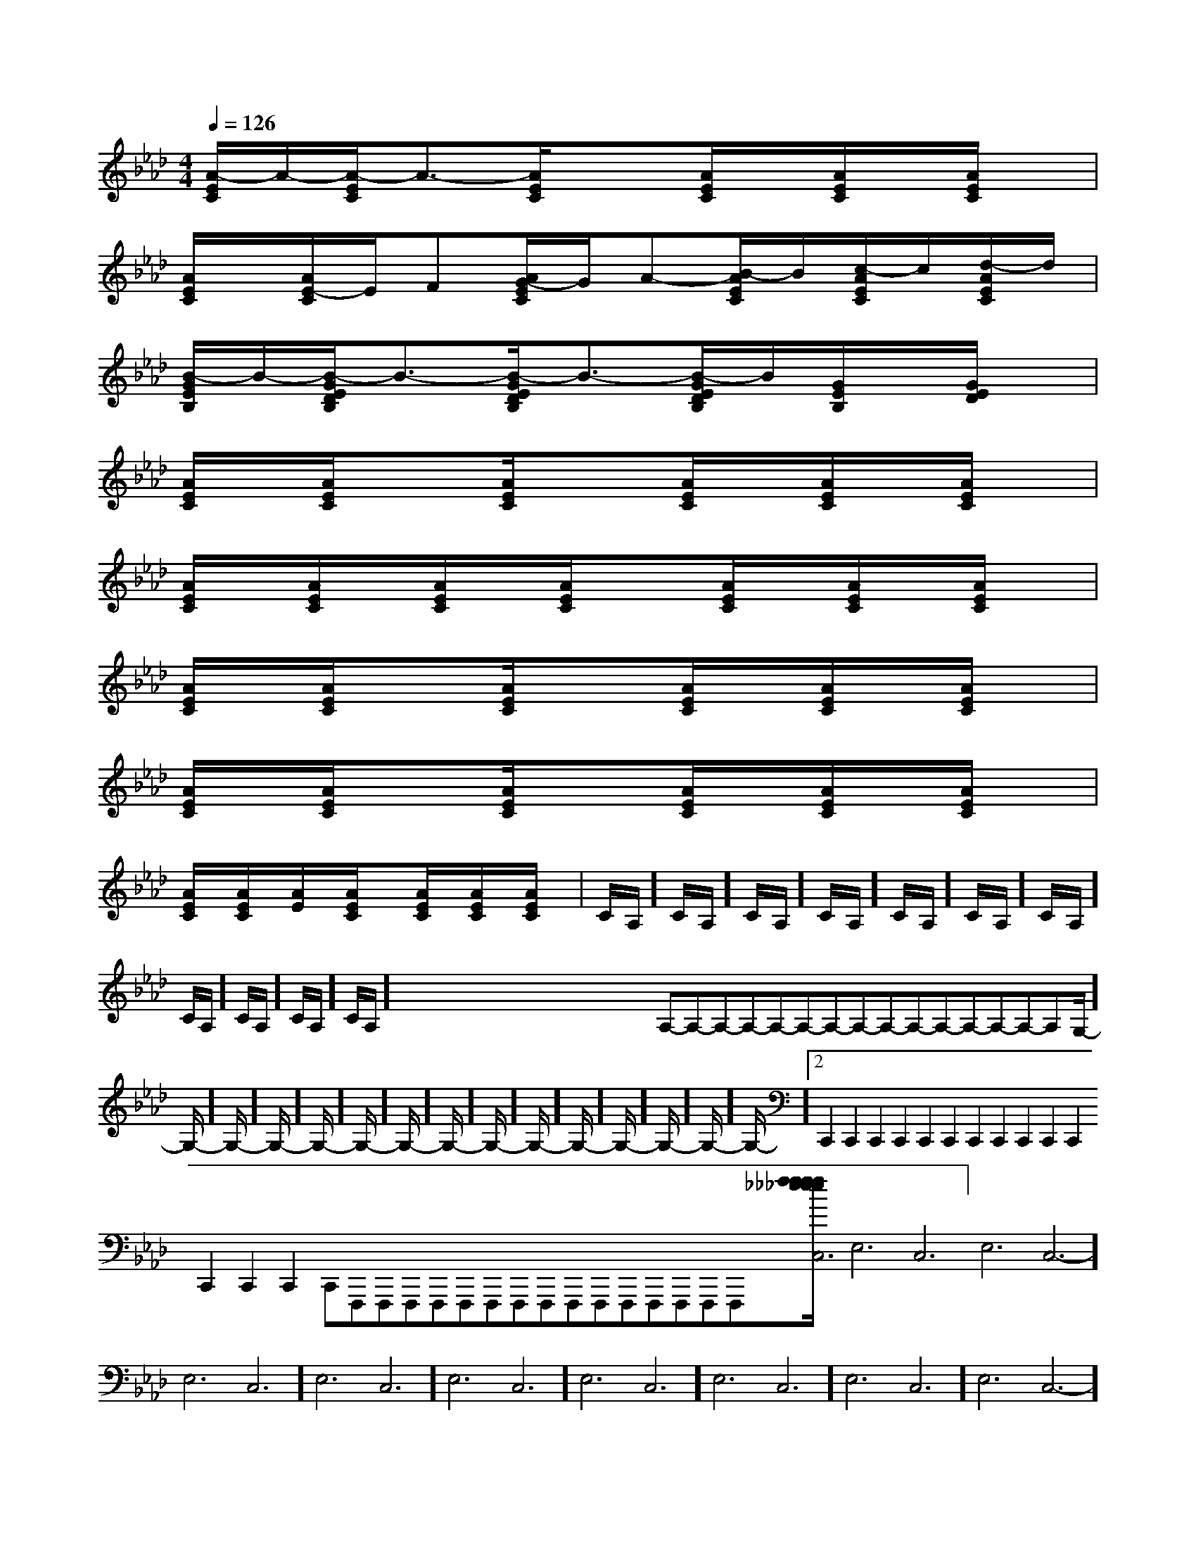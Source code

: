 X:1
T:
M:4/4
L:1/8
Q:1/4=126
K:Ab
%4flats
%%MIDI program 0
%%MIDI program 0
V:1
%%MIDI program 24
[A/2-E/2C/2]A/2-[A/2-E/2C/2]A3/2-[A/2E/2C/2]x3/2[A/2E/2C/2]x/2[A/2E/2C/2]x/2[A/2E/2C/2]x/2|
[A/2E/2C/2]x/2[A/2E/2-C/2]E/2F[A/2G/2-E/2C/2]G/2A-[B/2-A/2E/2C/2]B/2[c/2-A/2E/2C/2]c/2[d/2-A/2E/2C/2]d/2|
[B/2-G/2E/2B,/2]B/2-[B/2-G/2E/2D/2B,/2]B3/2-[B/2-G/2E/2D/2B,/2]B3/2-[B/2-G/2E/2D/2B,/2]B/2[G/2E/2B,/2]x/2[G/2E/2D/2]x/2|
[A/2E/2C/2]x/2[A/2E/2C/2]x3/2[A/2E/2C/2]x3/2[A/2E/2C/2]x/2[A/2E/2C/2]x/2[A/2E/2C/2]x/2|
[A/2E/2C/2]x/2[A/2E/2C/2]x/2[A/2E/2C/2]x/2[A/2E/2C/2]x3/2[A/2E/2C/2]x/2[A/2E/2C/2]x/2[A/2E/2C/2]x/2|
[A/2E/2C/2]x/2[A/2E/2C/2]x3/2[A/2E/2C/2]x3/2[A/2E/2C/2]x/2[A/2E/2C/2]x/2[A/2E/2C/2]x/2|
[A/2E/2C/2]x/2[A/2E/2C/2]x3/2[A/2E/2C/2]x3/2[A/2E/2C/2]x/2[A/2E/2C/2]x/2[A/2E/2C/2]x/2|
[A/2E/2C/2]x/2[A/2E/2C/2]x/2[A/2E/2]x/2[A/2E/2C/2]x3/2[A/2E/2C/2]x/2[A/2E/2C/2]x/2[A/2E/2C/2]x/2|C/2A,/2]C/2A,/2]C/2A,/2]C/2A,/2]C/2A,/2]C/2A,/2]C/2A,/2]C/2A,/2]C/2A,/2]C/2A,/2]C/2A,/2]x/2x/2x/2x/2x/2x/2x/2x/2x/2x/2x/2x/2x/2x/2x/2A,-A,-A,-A,-A,-A,-A,-A,-A,-A,-A,-A,-A,-A,-A,-G,/2-]G,/2-]G,/2-]G,/2-]G,/2-]G,/2-]G,/2-]G,/2-]G,/2-]G,/2-]G,/2-]G,/2-]G,/2-]G,/2-]G,/2-]2C,,2C,,2C,,2C,,2C,,2C,,2C,,2C,,2C,,2C,,2C,,2C,,2C,,2C,,2C,,F,,,F,,,F,,,F,,,F,,,F,,,F,,,F,,,F,,,F,,,F,,,F,,,F,,,F,,,F,,,[f/2_e/2[f/2_e/2[f/2_e/2[f/2_e/2[f/2_e/2[f/2_e/2[f/2_e/2[f/2_e/2[f/2_e/2[f/2_e/2[f/2_e/2[f/2_e/2[f/2_e/2[f/2_e/2[f/2_e/2-E,6-C,6-]-E,6-C,6-]-E,6-C,6-]-E,6-C,6-]-E,6-C,6-]-E,6-C,6-]-E,6-C,6-]-E,6-C,6-]-E,6-C,6-]-E,6-C,6-]-E,6-C,6-]-E,6-C,6-]-E,6-C,6-]-E,6-C,6-]-E,6-C,6-]G/2-D/2B,/2]G/2-D/2B,/2]G/2-D/2B,/2]G/2-D/2B,/2]G/2-D/2B,/2]G/2-D/2B,/2]G/2-D/2B,/2]G/2-D/2B,/2]G/2-D/2B,/2]G/2-D/2B,/2]G/2-D/2B,/2]G/2-D/2B,/2]G/2-D/2B,/2]G/2-D/2B,/2]G/2-D/2B,/2][c'/2-e/2-c/2-[c'/2-e/2-c/2-[c'/2-e/2-c/2-[c'/2-e/2-c/2-[c'/2-e/2-c/2-[c'/2-e/2-c/2-[c'/2-e/2-c/2-[c'/2-e/2-c/2-[c'/2-e/2-c/2-[c'/2-e/2-c/2-[c'/2-e/2-c/2-[c'/2-e/2-c/2-[c'/2-e/2-c/2-[c'/2-e/2-c/2-=E,=E,,]=E,=E,,]=E,=E,,]=E,=E,,]=E,=E,,]=E,=E,,]=E,=E,,]=E,=E,,]=E,=E,,]=E,=E,,]=E,=E,,]=E,=E,,]=E,=E,,]=E,=E,,]=E,=E,,][B/2G/2E/2D/2B,/2][B/2G/2E/2D/2B,/2][B/2G/2E/2D/2B,/2][B/2G/2E/2D/2B,/2][B/2G/2E/2D/2B,/2][B/2G/2E/2D/2B,/2][B/2G/2E/2D/2B,/2][B/2G/2E/2D/2B,/2][B/2G/2E/2D/2B,/2][B/2G/2E/2D/2B,/2][B/2G/2E/2D/2B,/2][B/2G/2E/2D/2B,/2][B/2G/2E/2D/2B,/2][B/2G/2E/2D/2B,/2][B/2G/2E/2D/2B,/2]A,,8-A,,8-A,,8-A,,8-A,,8-A,,8-A,,8-A,,8-A,,8-A,,8-A,,8-A,,8-A,,8-A,,8-A,,8-^F/2-D/2-A,/2-^F/2-D/2-A,/2-^F/2-D/2-A,/2-^F/2-D/2-A,/2-^F/2-D/2-A,/2-^F/2-D/2-A,/2-^F/2-D/2-A,/2-^F/2-D/2-A,/2-^F/2-D/2-A,/2-^F/2-D/2-A,/2-^F/2-D/2-A,/2-^F/2-D/2-A,/2-^F/2-D/2-A,/2-^F/2-D/2-A,/2-^F/2-D/2-A,/2-c/2F/2c/2F/2c/2F/2c/2F/2c/2F/2c/2F/2c/2F/2c/2F/2c/2F/2c/2F/2c/2F/2c/2F/2c/2F/2c/2F/2c/2F/2[c3A3F[c3A3F[c3A3F[c3A3F[c3A3F[c3A3F[c3A3F[c3A3F[c3A3F[c3A3F[c3A3F[c3A3F[c3A3F[c3A3F[c3A3F=D/2A,/2]=D/2A,/2]=D/2A,/2]=D/2A,/2]=D/2A,/2]=D/2A,/2]=D/2A,/2]=D/2A,/2]=D/2A,/2]=D/2A,/2]=D/2A,/2]=D/2A,/2]=D/2A,/2]=D/2A,/2]=D/2A,/2][E/2-A,/2-D,/2][E/2-A,/2-D,/2][E/2-A,/2-D,/2][E/2-A,/2-D,/2][E/2-A,/2-D,/2][E/2-A,/2-D,/2][E/2-A,/2-D,/2][E/2-A,/2-D,/2][E/2-A,/2-D,/2][E/2-A,/2-D,/2][E/2-A,/2-D,/2][E/2-A,/2-D,/2][E/2-A,/2-D,/2][F/2-D,/2-][F/2-D,/2-][F/2-D,/2-][F/2-D,/2-][F/2-D,/2-][F/2-D,/2-][F/2-D,/2-][F/2-D,/2-][F/2-D,/2-][F/2-D,/2-][F/2-D,/2-][F/2-D,/2-][F/2-D,/2-]
